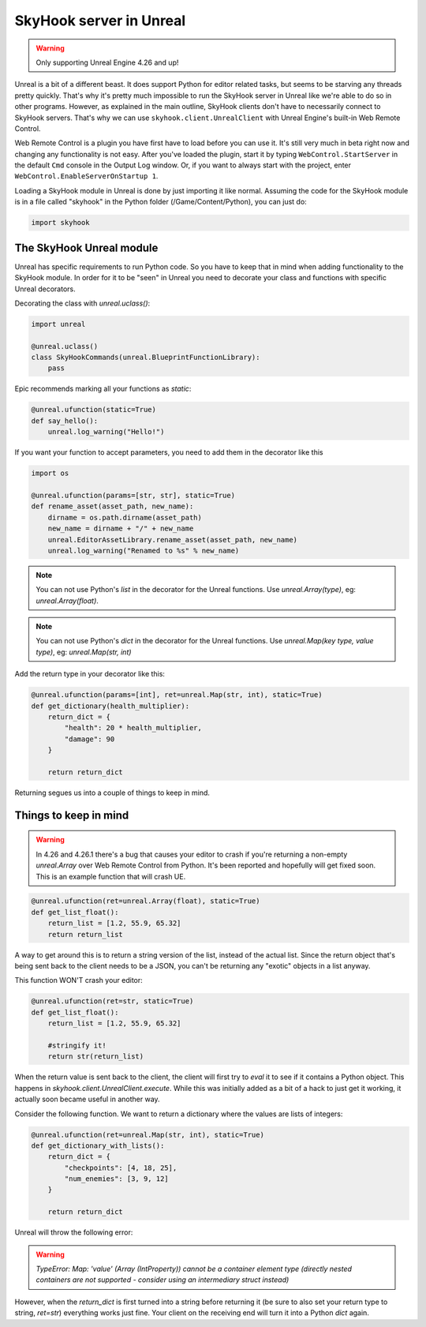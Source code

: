 SkyHook server in Unreal
=========================

.. warning::
    Only supporting Unreal Engine 4.26 and up!


Unreal is a bit of a different beast. It does support Python for editor related tasks, but seems to be starving any threads pretty quickly. That's why it's pretty much impossible to run the SkyHook server in Unreal like we're able to do so in other programs. However, as explained in the main outline, SkyHook clients don't have to necessarily connect to SkyHook servers. That's why we can use ``skyhook.client.UnrealClient``  with Unreal Engine's built-in Web Remote Control.

Web Remote Control is a plugin you have first have to load before you can use it. It's still very much in beta right now and changing any functionality is not easy. After you've loaded the plugin, start it by typing ``WebControl.StartServer`` in the default ``Cmd`` console in the Output Log window. Or, if you want to always start with the project, enter ``WebControl.EnableServerOnStartup 1``.

Loading a SkyHook module in Unreal is done by just importing it like normal. Assuming the code for the SkyHook module is in a file called "skyhook" in the Python folder (/Game/Content/Python), you can just do:

.. code-block:: python

    import skyhook


The SkyHook Unreal module
--------------------------

Unreal has specific requirements to run Python code. So you have to keep that in mind when adding functionality to the SkyHook module. In order for it to be "seen" in Unreal you need to decorate your class and functions with specific Unreal decorators.

Decorating the class with `unreal.uclass()`:

.. code-block:: python

    import unreal

    @unreal.uclass()
    class SkyHookCommands(unreal.BlueprintFunctionLibrary):
        pass


Epic recommends marking all your functions as `static`:

.. code-block:: python

    @unreal.ufunction(static=True)
    def say_hello():
        unreal.log_warning("Hello!")



If you want your function to accept parameters, you need to add them in the decorator like this

.. code-block:: python

    import os

    @unreal.ufunction(params=[str, str], static=True)
    def rename_asset(asset_path, new_name):
        dirname = os.path.dirname(asset_path)
        new_name = dirname + "/" + new_name
        unreal.EditorAssetLibrary.rename_asset(asset_path, new_name)
        unreal.log_warning("Renamed to %s" % new_name)


.. note::
    You can not use Python's `list` in the decorator for the Unreal functions. Use `unreal.Array(type)`, eg: `unreal.Array(float)`.

.. note::
    You can not use Python's `dict` in the decorator for the Unreal functions. Use `unreal.Map(key type, value type)`, eg: `unreal.Map(str, int)`

Add the return type in your decorator like this:

.. code-block:: python

    @unreal.ufunction(params=[int], ret=unreal.Map(str, int), static=True)
    def get_dictionary(health_multiplier):
        return_dict = {
            "health": 20 * health_multiplier,
            "damage": 90
        }

        return return_dict


Returning segues us into a couple of things to keep in mind.



Things to keep in mind
----------------------

.. warning::
    In 4.26 and 4.26.1 there's a bug that causes your editor to crash if you're returning a non-empty `unreal.Array` over Web Remote Control from Python. It's been reported and hopefully will get fixed soon. This is an example function that will crash UE.

.. code-block:: python

    @unreal.ufunction(ret=unreal.Array(float), static=True)
    def get_list_float():
        return_list = [1.2, 55.9, 65.32]
        return return_list

A way to get around this is to return a string version of the list, instead of the actual list. Since the return object that's being sent back to the client needs to be a JSON, you can't be returning any "exotic" objects in a list anyway.

This function WON'T crash your editor:

.. code-block:: python

    @unreal.ufunction(ret=str, static=True)
    def get_list_float():
        return_list = [1.2, 55.9, 65.32]

        #stringify it!
        return str(return_list)

When the return value is sent back to the client, the client will first try to `eval` it to see if it contains a Python object. This happens in `skyhook.client.UnrealClient.execute`. While this was initially added as a bit of a hack to just get it working, it actually soon became useful in another way.

Consider the following function. We want to return a dictionary where the values are lists of integers:

.. code-block:: python

    @unreal.ufunction(ret=unreal.Map(str, int), static=True)
    def get_dictionary_with_lists():
        return_dict = {
            "checkpoints": [4, 18, 25],
            "num_enemies": [3, 9, 12]
        }

        return return_dict

Unreal will throw the following error:

.. warning::

    `TypeError: Map: 'value' (Array (IntProperty)) cannot be a container element type (directly nested containers are not supported - consider using an intermediary struct instead)`

However, when the `return_dict` is first turned into a string before returning it (be sure to also set your return type to string, `ret=str`) everything works just fine. Your client on the receiving end will turn it into a Python `dict` again.
